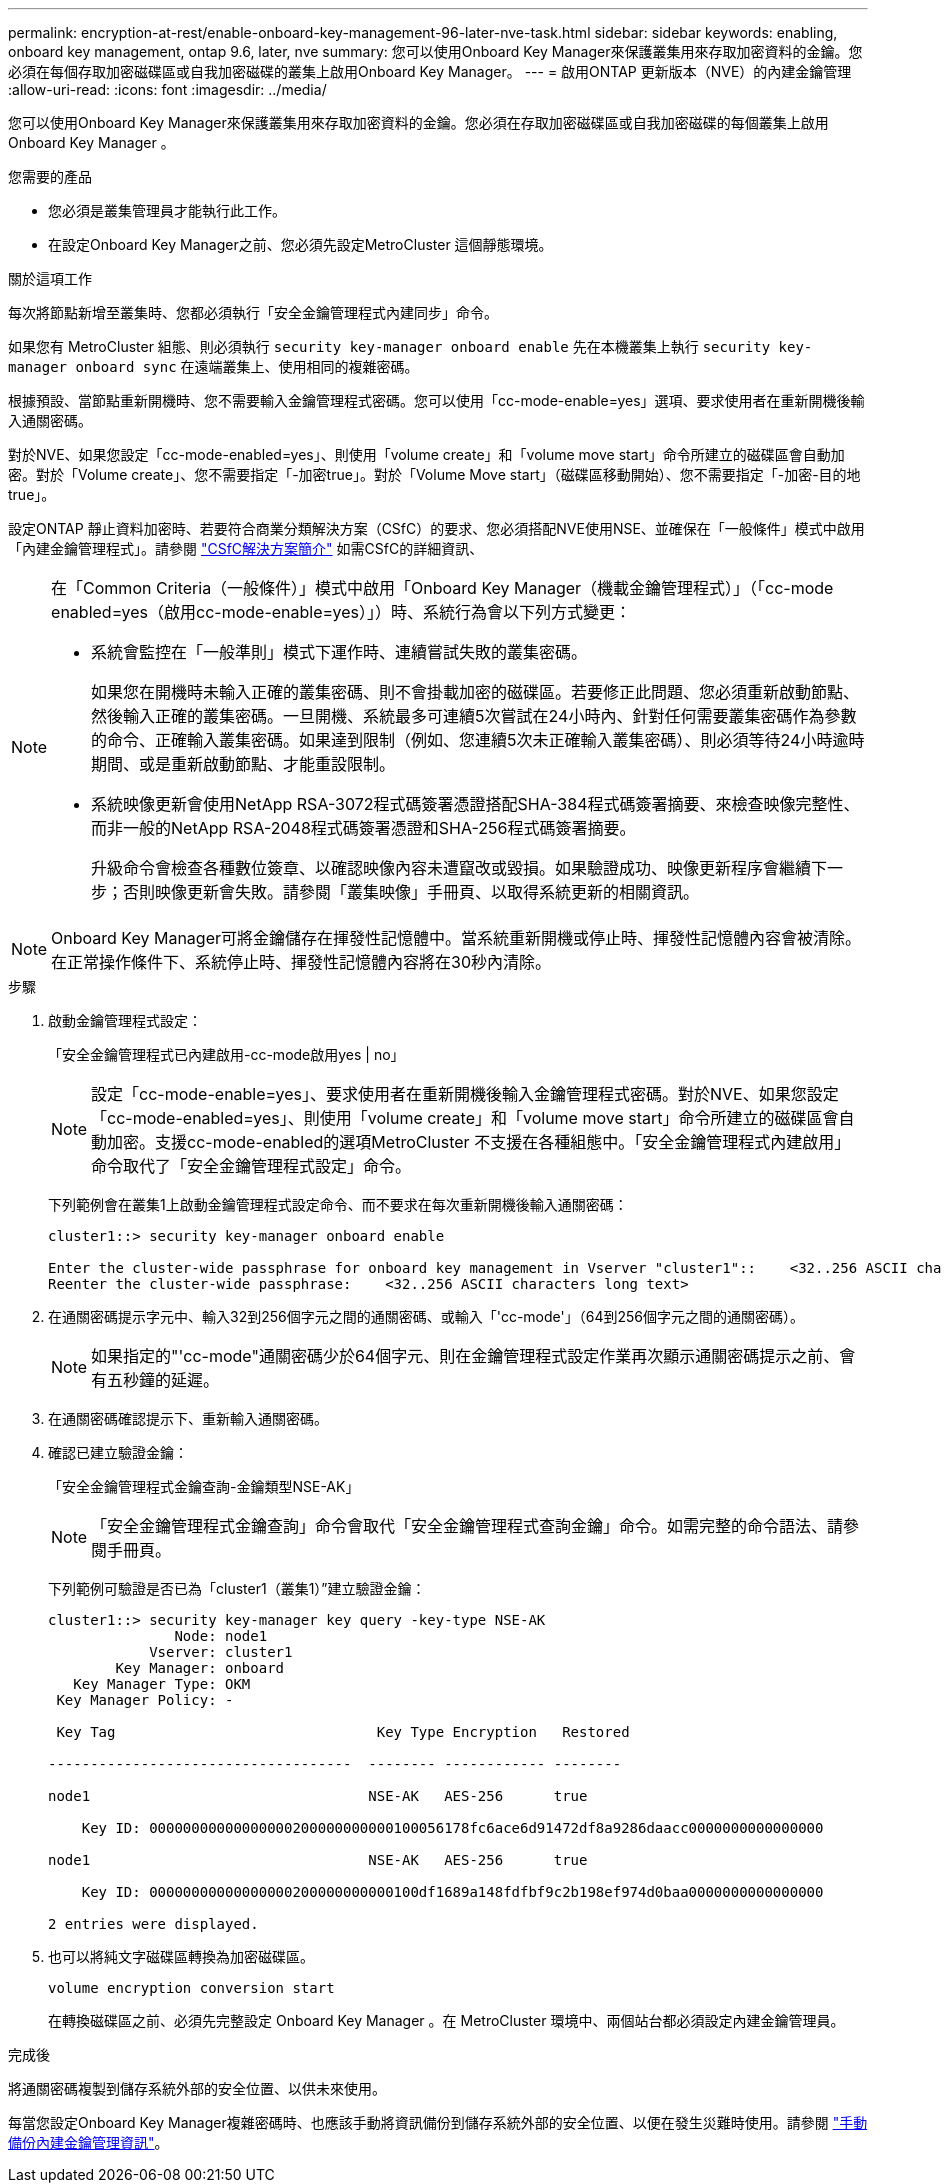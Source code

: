 ---
permalink: encryption-at-rest/enable-onboard-key-management-96-later-nve-task.html 
sidebar: sidebar 
keywords: enabling, onboard key management, ontap 9.6, later, nve 
summary: 您可以使用Onboard Key Manager來保護叢集用來存取加密資料的金鑰。您必須在每個存取加密磁碟區或自我加密磁碟的叢集上啟用Onboard Key Manager。 
---
= 啟用ONTAP 更新版本（NVE）的內建金鑰管理
:allow-uri-read: 
:icons: font
:imagesdir: ../media/


[role="lead"]
您可以使用Onboard Key Manager來保護叢集用來存取加密資料的金鑰。您必須在存取加密磁碟區或自我加密磁碟的每個叢集上啟用 Onboard Key Manager 。

.您需要的產品
* 您必須是叢集管理員才能執行此工作。
* 在設定Onboard Key Manager之前、您必須先設定MetroCluster 這個靜態環境。


.關於這項工作
每次將節點新增至叢集時、您都必須執行「安全金鑰管理程式內建同步」命令。

如果您有 MetroCluster 組態、則必須執行 `security key-manager onboard enable` 先在本機叢集上執行 `security key-manager onboard sync` 在遠端叢集上、使用相同的複雜密碼。

根據預設、當節點重新開機時、您不需要輸入金鑰管理程式密碼。您可以使用「cc-mode-enable=yes」選項、要求使用者在重新開機後輸入通關密碼。

對於NVE、如果您設定「cc-mode-enabled=yes」、則使用「volume create」和「volume move start」命令所建立的磁碟區會自動加密。對於「Volume create」、您不需要指定「-加密true」。對於「Volume Move start」（磁碟區移動開始）、您不需要指定「-加密-目的地true」。

設定ONTAP 靜止資料加密時、若要符合商業分類解決方案（CSfC）的要求、您必須搭配NVE使用NSE、並確保在「一般條件」模式中啟用「內建金鑰管理程式」。請參閱 link:https://assets.netapp.com/m/128a1e9f4b5d663/original/Commercial-Solutions-for-Classified.pdf["CSfC解決方案簡介"^] 如需CSfC的詳細資訊、

[NOTE]
====
在「Common Criteria（一般條件）」模式中啟用「Onboard Key Manager（機載金鑰管理程式）」（「cc-mode enabled=yes（啟用cc-mode-enable=yes）」）時、系統行為會以下列方式變更：

* 系統會監控在「一般準則」模式下運作時、連續嘗試失敗的叢集密碼。
+
如果您在開機時未輸入正確的叢集密碼、則不會掛載加密的磁碟區。若要修正此問題、您必須重新啟動節點、然後輸入正確的叢集密碼。一旦開機、系統最多可連續5次嘗試在24小時內、針對任何需要叢集密碼作為參數的命令、正確輸入叢集密碼。如果達到限制（例如、您連續5次未正確輸入叢集密碼）、則必須等待24小時逾時期間、或是重新啟動節點、才能重設限制。

* 系統映像更新會使用NetApp RSA-3072程式碼簽署憑證搭配SHA-384程式碼簽署摘要、來檢查映像完整性、而非一般的NetApp RSA-2048程式碼簽署憑證和SHA-256程式碼簽署摘要。
+
升級命令會檢查各種數位簽章、以確認映像內容未遭竄改或毀損。如果驗證成功、映像更新程序會繼續下一步；否則映像更新會失敗。請參閱「叢集映像」手冊頁、以取得系統更新的相關資訊。



====
[NOTE]
====
Onboard Key Manager可將金鑰儲存在揮發性記憶體中。當系統重新開機或停止時、揮發性記憶體內容會被清除。在正常操作條件下、系統停止時、揮發性記憶體內容將在30秒內清除。

====
.步驟
. 啟動金鑰管理程式設定：
+
「安全金鑰管理程式已內建啟用-cc-mode啟用yes | no」

+
[NOTE]
====
設定「cc-mode-enable=yes」、要求使用者在重新開機後輸入金鑰管理程式密碼。對於NVE、如果您設定「cc-mode-enabled=yes」、則使用「volume create」和「volume move start」命令所建立的磁碟區會自動加密。支援cc-mode-enabled的選項MetroCluster 不支援在各種組態中。「安全金鑰管理程式內建啟用」命令取代了「安全金鑰管理程式設定」命令。

====
+
下列範例會在叢集1上啟動金鑰管理程式設定命令、而不要求在每次重新開機後輸入通關密碼：

+
[listing]
----
cluster1::> security key-manager onboard enable

Enter the cluster-wide passphrase for onboard key management in Vserver "cluster1"::    <32..256 ASCII characters long text>
Reenter the cluster-wide passphrase:    <32..256 ASCII characters long text>
----
. 在通關密碼提示字元中、輸入32到256個字元之間的通關密碼、或輸入「'cc-mode'」（64到256個字元之間的通關密碼）。
+
[NOTE]
====
如果指定的"'cc-mode"通關密碼少於64個字元、則在金鑰管理程式設定作業再次顯示通關密碼提示之前、會有五秒鐘的延遲。

====
. 在通關密碼確認提示下、重新輸入通關密碼。
. 確認已建立驗證金鑰：
+
「安全金鑰管理程式金鑰查詢-金鑰類型NSE-AK」

+
[NOTE]
====
「安全金鑰管理程式金鑰查詢」命令會取代「安全金鑰管理程式查詢金鑰」命令。如需完整的命令語法、請參閱手冊頁。

====
+
下列範例可驗證是否已為「cluster1（叢集1）”建立驗證金鑰：

+
[listing]
----
cluster1::> security key-manager key query -key-type NSE-AK
               Node: node1
            Vserver: cluster1
        Key Manager: onboard
   Key Manager Type: OKM
 Key Manager Policy: -

 Key Tag                               Key Type Encryption   Restored

------------------------------------  -------- ------------ --------

node1                                 NSE-AK   AES-256      true

    Key ID: 00000000000000000200000000000100056178fc6ace6d91472df8a9286daacc0000000000000000

node1                                 NSE-AK   AES-256      true

    Key ID: 00000000000000000200000000000100df1689a148fdfbf9c2b198ef974d0baa0000000000000000

2 entries were displayed.
----
. 也可以將純文字磁碟區轉換為加密磁碟區。
+
`volume encryption conversion start`

+
在轉換磁碟區之前、必須先完整設定 Onboard Key Manager 。在 MetroCluster 環境中、兩個站台都必須設定內建金鑰管理員。



.完成後
將通關密碼複製到儲存系統外部的安全位置、以供未來使用。

每當您設定Onboard Key Manager複雜密碼時、也應該手動將資訊備份到儲存系統外部的安全位置、以便在發生災難時使用。請參閱 link:backup-key-management-information-manual-task.html["手動備份內建金鑰管理資訊"]。
